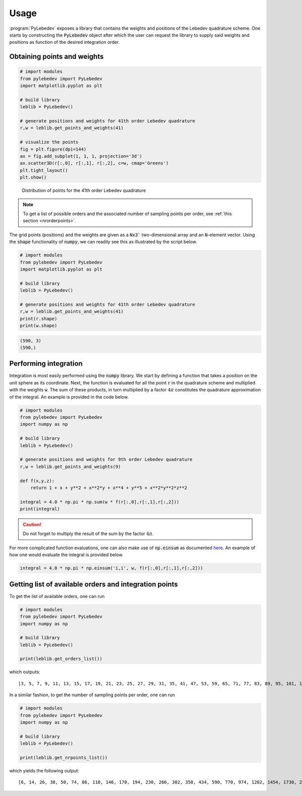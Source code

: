 .. _user-interface:
.. index:: usage

Usage
=====

:program:`PyLebedev` exposes a library that contains the weights and positions of the Lebedev quadrature
scheme. One starts by constructing the :code:`PyLebedev` object after which the user can request the
library to supply said weights and positions as function of the desired integration order.

Obtaining points and weights
----------------------------

.. code:: python

    # import modules
    from pylebedev import PyLebedev
    import matplotlib.pyplot as plt

    # build library
    leblib = PyLebedev()

    # generate positions and weights for 41th order Lebedev quadrature
    r,w = leblib.get_points_and_weights(41)

    # visualize the points
    fig = plt.figure(dpi=144)
    ax = fig.add_subplot(1, 1, 1, projection='3d')
    ax.scatter3D(r[:,0], r[:,1], r[:,2], c=w, cmap='Greens')
    plt.tight_layout()
    plt.show()

.. figure:: _static/img/lebedev_41_points.png

    Distribution of points for the 41th order Lebedev quadrature

.. note::

    To get a list of possible orders and the associated number of sampling points
    per order, see :ref:`this section <nrorderpoints>`.

The grid points (positions) and the weights are given as a :code:`Nx3`` two-dimensional array
and an :code:`N`-element vector. Using the :code:`shape` functionality of :code:`numpy`,
we can readily see this as illustrated by the script below.

.. code:: python

    # import modules
    from pylebedev import PyLebedev
    import matplotlib.pyplot as plt

    # build library
    leblib = PyLebedev()

    # generate positions and weights for 41th order Lebedev quadrature
    r,w = leblib.get_points_and_weights(41)
    print(r.shape)
    print(w.shape)

.. code::

    (590, 3)
    (590,)

Performing integration
----------------------

Integration is most easily performed using the :code:`numpy` library. We start by defining
a function that takes a position on the unit sphere as its coordinate. Next, the function
is evaluated for all the point :code:`r` in the quadrature scheme and multiplied with the
weights :code:`w`. The sum of these products, in turn multiplied by a factor :math:`4 \pi`
constitutes the quadrature approximation of the integral. An example is provided in
the code below.

.. code:: python

    # import modules
    from pylebedev import PyLebedev
    import numpy as np

    # build library
    leblib = PyLebedev()

    # generate positions and weights for 9th order Lebedev quadrature
    r,w = leblib.get_points_and_weights(9)

    def f(x,y,z):
        return 1 + x + y**2 + x**2*y + x**4 + y**5 + x**2*y**2*z**2

    integral = 4.0 * np.pi * np.sum(w * f(r[:,0],r[:,1],r[:,2]))
    print(integral)

.. caution :: 

    Do not forget to multiply the result of the sum by the factor :math:`4\pi`.

For more complicated function evaluations, one can also make use of :code:`np.einsum`
as documented `here <https://numpy.org/doc/stable/reference/generated/numpy.einsum.html>`_.
An example of how one would evaluate the integral is provided below.

.. code:: python 

    integral = 4.0 * np.pi * np.einsum('i,i', w, f(r[:,0],r[:,1],r[:,2]))

.. _nrorderpoints:

Getting list of available orders and integration points
-------------------------------------------------------

To get the list of available orders, one can run

.. code:: python

    # import modules
    from pylebedev import PyLebedev
    import numpy as np

    # build library
    leblib = PyLebedev()

    print(leblib.get_orders_list())

which outputs::

    [3, 5, 7, 9, 11, 13, 15, 17, 19, 21, 23, 25, 27, 29, 31, 35, 41, 47, 53, 59, 65, 71, 77, 83, 89, 95, 101, 107, 113, 119, 125, 131])
        
In a similar fashion, to get the number of sampling points per order, one can run

.. code:: python

    # import modules
    from pylebedev import PyLebedev
    import numpy as np

    # build library
    leblib = PyLebedev()

    print(leblib.get_nrpoints_list())

which yields the following output::
        
    [6, 14, 26, 38, 50, 74, 86, 110, 146, 170, 194, 230, 266, 302, 350, 434, 590, 770, 974, 1202, 1454, 1730, 2030, 2354, 2702, 3074, 3470, 3890, 4334, 4802, 5294, 5810])